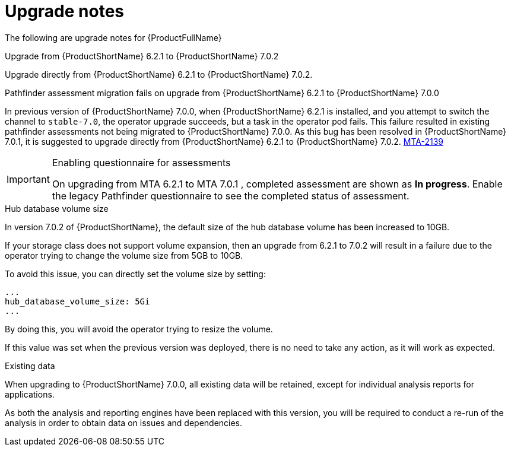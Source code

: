 // Module included in the following assemblies:
//
// * docs/release_notes-7.0/master.adoc

:_content-type: REFERENCE
[id="mta-rn-upgrade-notes-7-0-2_{context}"]
= Upgrade notes

The following are upgrade notes for {ProductFullName}

.Upgrade from {ProductShortName} 6.2.1 to {ProductShortName} 7.0.2

Upgrade directly from {ProductShortName} 6.2.1 to {ProductShortName} 7.0.2.

.Pathfinder assessment migration fails on upgrade from {ProductShortName} 6.2.1 to {ProductShortName} 7.0.0

In previous version of {ProductShortName} 7.0.0, when {ProductShortName} 6.2.1 is installed, and you attempt to switch the channel to `stable-7.0`, the operator upgrade succeeds, but a task in the operator pod fails. This failure resulted in existing pathfinder assessments not being migrated to {ProductShortName} 7.0.0. As this bug has been resolved in {ProductShortName} 7.0.1, it is suggested to upgrade directly from {ProductShortName} 6.2.1 to {ProductShortName} 7.0.2. link:https://issues.redhat.com/browse/MTA-2139[MTA-2139]

[IMPORTANT]
.Enabling questionnaire for assessments
====
On upgrading from MTA 6.2.1 to MTA 7.0.1 , completed assessment are shown as *In progress*.
Enable the legacy Pathfinder questionnaire to see the completed status of assessment.
====

.Hub database volume size

In version 7.0.2 of {ProductShortName}, the default size of the hub database volume has been increased to 10GB.

If your storage class does not support volume expansion, then an upgrade from 6.2.1 to 7.0.2 will result in a failure due to the operator trying to change the volume size from 5GB to 10GB.

To avoid this issue, you can directly set the volume size by setting:

[source,yaml]
----
...
hub_database_volume_size: 5Gi
...
----

By doing this, you will avoid the operator trying to resize the volume.

If this value was set when the previous version was deployed, there is no need to take any action, as it will work as expected.


.Existing data

When upgrading to {ProductShortName} 7.0.0, all existing data will be retained, except for individual analysis reports for applications.

As both the analysis and reporting engines have been replaced with this version, you will be required to conduct a re-run of the analysis in order to obtain data on issues and dependencies.

